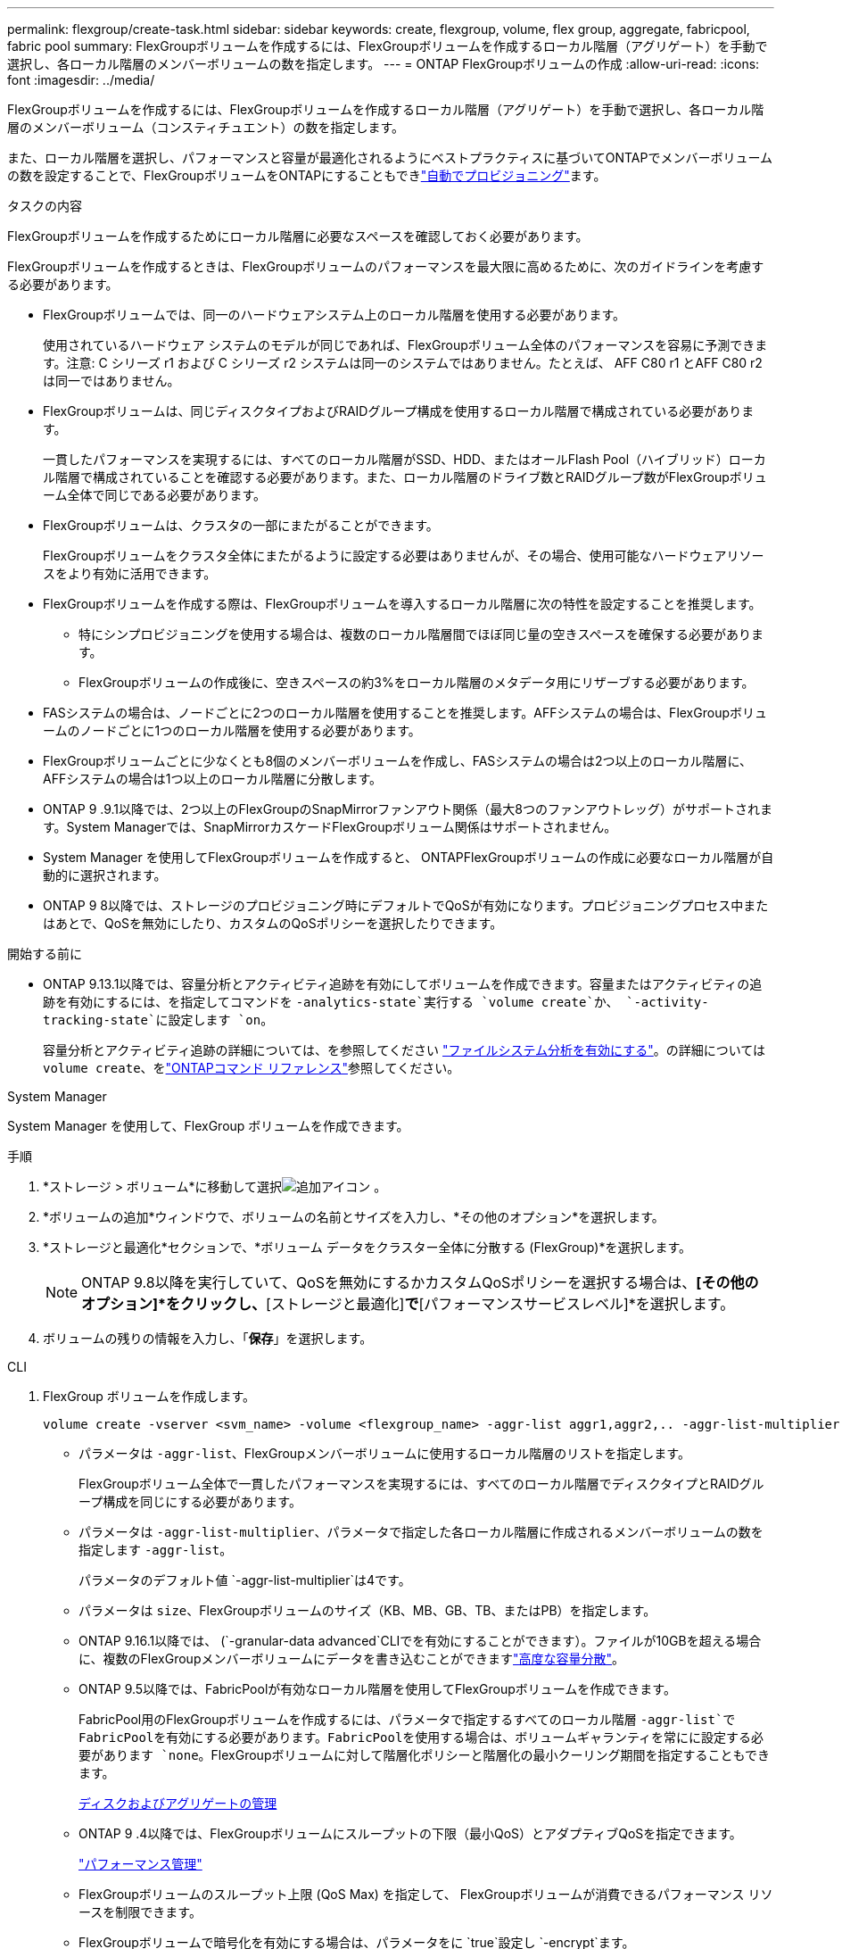 ---
permalink: flexgroup/create-task.html 
sidebar: sidebar 
keywords: create, flexgroup, volume, flex group, aggregate, fabricpool, fabric pool 
summary: FlexGroupボリュームを作成するには、FlexGroupボリュームを作成するローカル階層（アグリゲート）を手動で選択し、各ローカル階層のメンバーボリュームの数を指定します。 
---
= ONTAP FlexGroupボリュームの作成
:allow-uri-read: 
:icons: font
:imagesdir: ../media/


[role="lead"]
FlexGroupボリュームを作成するには、FlexGroupボリュームを作成するローカル階層（アグリゲート）を手動で選択し、各ローカル階層のメンバーボリューム（コンスティチュエント）の数を指定します。

また、ローカル階層を選択し、パフォーマンスと容量が最適化されるようにベストプラクティスに基づいてONTAPでメンバーボリュームの数を設定することで、FlexGroupボリュームをONTAPにすることもできlink:provision-automatically-task.html["自動でプロビジョニング"]ます。

.タスクの内容
FlexGroupボリュームを作成するためにローカル階層に必要なスペースを確認しておく必要があります。

FlexGroupボリュームを作成するときは、FlexGroupボリュームのパフォーマンスを最大限に高めるために、次のガイドラインを考慮する必要があります。

* FlexGroupボリュームでは、同一のハードウェアシステム上のローカル階層を使用する必要があります。
+
使用されているハードウェア システムのモデルが同じであれば、FlexGroupボリューム全体のパフォーマンスを容易に予測できます。注意: C シリーズ r1 および C シリーズ r2 システムは同一のシステムではありません。たとえば、 AFF C80 r1 とAFF C80 r2 は同一ではありません。

* FlexGroupボリュームは、同じディスクタイプおよびRAIDグループ構成を使用するローカル階層で構成されている必要があります。
+
一貫したパフォーマンスを実現するには、すべてのローカル階層がSSD、HDD、またはオールFlash Pool（ハイブリッド）ローカル階層で構成されていることを確認する必要があります。また、ローカル階層のドライブ数とRAIDグループ数がFlexGroupボリューム全体で同じである必要があります。

* FlexGroupボリュームは、クラスタの一部にまたがることができます。
+
FlexGroupボリュームをクラスタ全体にまたがるように設定する必要はありませんが、その場合、使用可能なハードウェアリソースをより有効に活用できます。

* FlexGroupボリュームを作成する際は、FlexGroupボリュームを導入するローカル階層に次の特性を設定することを推奨します。
+
** 特にシンプロビジョニングを使用する場合は、複数のローカル階層間でほぼ同じ量の空きスペースを確保する必要があります。
** FlexGroupボリュームの作成後に、空きスペースの約3%をローカル階層のメタデータ用にリザーブする必要があります。


* FASシステムの場合は、ノードごとに2つのローカル階層を使用することを推奨します。AFFシステムの場合は、FlexGroupボリュームのノードごとに1つのローカル階層を使用する必要があります。
* FlexGroupボリュームごとに少なくとも8個のメンバーボリュームを作成し、FASシステムの場合は2つ以上のローカル階層に、AFFシステムの場合は1つ以上のローカル階層に分散します。
* ONTAP 9 .9.1以降では、2つ以上のFlexGroupのSnapMirrorファンアウト関係（最大8つのファンアウトレッグ）がサポートされます。System Managerでは、SnapMirrorカスケードFlexGroupボリューム関係はサポートされません。
* System Manager を使用してFlexGroupボリュームを作成すると、 ONTAPFlexGroupボリュームの作成に必要なローカル階層が自動的に選択されます。
* ONTAP 9 8以降では、ストレージのプロビジョニング時にデフォルトでQoSが有効になります。プロビジョニングプロセス中またはあとで、QoSを無効にしたり、カスタムのQoSポリシーを選択したりできます。


.開始する前に
* ONTAP 9.13.1以降では、容量分析とアクティビティ追跡を有効にしてボリュームを作成できます。容量またはアクティビティの追跡を有効にするには、を指定してコマンドを `-analytics-state`実行する `volume create`か、 `-activity-tracking-state`に設定します `on`。
+
容量分析とアクティビティ追跡の詳細については、を参照してください https://docs.netapp.com/us-en/ontap/task_nas_file_system_analytics_enable.html["ファイルシステム分析を有効にする"]。の詳細については `volume create`、をlink:https://docs.netapp.com/us-en/ontap-cli/volume-create.html["ONTAPコマンド リファレンス"^]参照してください。



[role="tabbed-block"]
====
.System Manager
--
System Manager を使用して、FlexGroup ボリュームを作成できます。

.手順
. *ストレージ > ボリューム*に移動して選択image:icon_add.gif["追加アイコン"] 。
. *ボリュームの追加*ウィンドウで、ボリュームの名前とサイズを入力し、*その他のオプション*を選択します。
. *ストレージと最適化*セクションで、*ボリューム データをクラスター全体に分散する (FlexGroup)*を選択します。
+

NOTE: ONTAP 9.8以降を実行していて、QoSを無効にするかカスタムQoSポリシーを選択する場合は、*[その他のオプション]*をクリックし、*[ストレージと最適化]*で*[パフォーマンスサービスレベル]*を選択します。

. ボリュームの残りの情報を入力し、「*保存*」を選択します。


--
.CLI
--
. FlexGroup ボリュームを作成します。
+
[source, cli]
----
volume create -vserver <svm_name> -volume <flexgroup_name> -aggr-list aggr1,aggr2,.. -aggr-list-multiplier <constituents_per_aggr> -size <fg_size> [–encrypt true] [-qos-policy-group qos_policy_group_name] [-granular-data advanced]
----
+
** パラメータは `-aggr-list`、FlexGroupメンバーボリュームに使用するローカル階層のリストを指定します。
+
FlexGroupボリューム全体で一貫したパフォーマンスを実現するには、すべてのローカル階層でディスクタイプとRAIDグループ構成を同じにする必要があります。

** パラメータは `-aggr-list-multiplier`、パラメータで指定した各ローカル階層に作成されるメンバーボリュームの数を指定します `-aggr-list`。
+
パラメータのデフォルト値 `-aggr-list-multiplier`は4です。

** パラメータは `size`、FlexGroupボリュームのサイズ（KB、MB、GB、TB、またはPB）を指定します。
** ONTAP 9.16.1以降では、 (`-granular-data advanced`CLIでを有効にすることができます）。ファイルが10GBを超える場合に、複数のFlexGroupメンバーボリュームにデータを書き込むことができますlink:enable-adv-capacity-flexgroup-task.html["高度な容量分散"]。
** ONTAP 9.5以降では、FabricPoolが有効なローカル階層を使用してFlexGroupボリュームを作成できます。
+
FabricPool用のFlexGroupボリュームを作成するには、パラメータで指定するすべてのローカル階層 `-aggr-list`でFabricPoolを有効にする必要があります。FabricPoolを使用する場合は、ボリュームギャランティを常にに設定する必要があります `none`。FlexGroupボリュームに対して階層化ポリシーと階層化の最小クーリング期間を指定することもできます。

+
xref:../disks-aggregates/index.html[ディスクおよびアグリゲートの管理]

** ONTAP 9 .4以降では、FlexGroupボリュームにスループットの下限（最小QoS）とアダプティブQoSを指定できます。
+
link:../performance-admin/index.html["パフォーマンス管理"]

** FlexGroupボリュームのスループット上限 (QoS Max) を指定して、 FlexGroupボリュームが消費できるパフォーマンス リソースを制限できます。
** FlexGroupボリュームで暗号化を有効にする場合は、パラメータをに `true`設定し `-encrypt`ます。
+
暗号化されたボリュームを作成するには、ボリューム暗号化ライセンスとキー管理ツールをインストールしておく必要があります。

+

NOTE: 暗号化はFlexGroupボリュームの作成時に有効にする必要があります。既存のFlexGroupボリュームで暗号化を有効にすることはできません。

+
link:../encryption-at-rest/index.html["保存データの暗号化"]



+
[listing]
----
cluster-1::> volume create -vserver vs0 -volume fg2 -aggr-list aggr1,aggr2,aggr3,aggr1 -aggr-list-multiplier 2 -size 500TB

Warning: A FlexGroup "fg2" will be created with the following number of constituents of size 62.50TB: 8.
Do you want to continue? {y|n}: y

[Job 43] Job succeeded: Successful
----


この例では、FabricPoolのFlexGroupボリュームを作成する場合、すべてのローカル階層（aggr1、aggr2、aggr3）でFabricPoolを有効にする必要があります。ジャンクションパスを使用してFlexGroupボリュームをマウントします。 `volume mount -vserver vserver_name -volume vol_name -junction-path junction_path`

[listing]
----
cluster1::> volume mount -vserver vs0 -volume fg2 -junction-path /fg
----
.終了後
FlexGroupボリュームはクライアントからマウントする必要があります。

ONTAP 9 .6以前を実行していて、Storage Virtual Machine（SVM）でNFSv3とNFSv4の両方が設定されている場合、クライアントからのFlexGroupボリュームのマウントが失敗することがあります。その場合は、クライアントからFlexGroupをマウントするときに、NFSのバージョンを明示的に指定する必要があります。

[listing]
----
# mount -t nfs -o vers=3 192.53.19.64:/fg /mnt/fg2
# ls /mnt/fg2
file1  file2
----
--
====
.関連情報
https://www.netapp.com/pdf.html?item=/media/12385-tr4571pdf.pdf["NetAppテクニカルレポート4571：『NetApp FlexGroupベストプラクティスおよび実装ガイド』"^]
